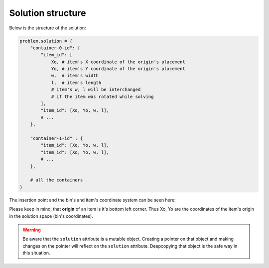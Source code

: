 Solution structure
==================

.. _solution_structure:

Below is the structure of the solution:

.. code-block:: python

    problem.solution = {
        "container-0-id": {
            "item_id": [
                Xo, # item's X coordinate of the origin's placement
                Yo, # item's Y coordinate of the origin's placement
                w,  # item's width
                l,  # item's length
                # item's w, l will be interchanged
                # if the item was rotated while solving
            ],
            "item_id": [Xo, Yo, w, l],
            # ...
        },

        "container-1-id" : {
            "item_id": [Xo, Yo, w, l],
            "item_id": [Xo, Yo, w, l],
            # ...
        },

        # all the containers
    }

The insertion point and the bin's and item's coordinate system can be seen here:

.. image:: ./_static/bin_insertion_point.png
   :align: center
   :width: 100%
   :alt: bin_insertion_point

.. image:: ./_static/coordinates_item.png
   :align: center
   :width: 60%
   :alt: bin_insertion_point

Please keep in mind, that **origin** of an item is it's bottom left corner. Thus Xo, Yo are the coordinates
of the item's origin in the solution space (bin's coordinates).

.. warning::

    Be aware that the ``solution`` attribute is a mutable object. Creating a pointer on that object
    and making changes on the pointer will reflect on the ``solution`` attribute.
    Deepcopying that object is the safe way in this situation.
